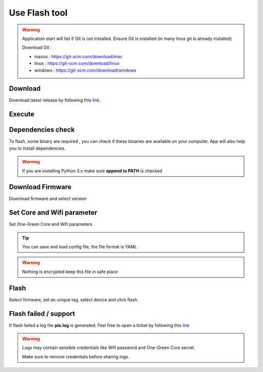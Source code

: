 **************
Use Flash tool
**************

.. warning::

    Application start will fail if Git is not installed.
    Ensure Git is installed (in many linux git is already installed)

    Download Git :

    - macos : https://git-scm.com/download/mac

    - linux : https://git-scm.com/download/linux

    - windows : https://git-scm.com/download/windows




Download
--------

Download latest release by following this `link <https://github.com/One-Green/iot-flash-config-tool/releases>`_.


Execute
-------

.. tabs::

   .. tab:: Macos/Linux

      .. code-block:: shell

        ./iot-flash-config-tool
        # logs will be printed like below
        DEBUG:default-logger: loading ui
        DEBUG:default-logger: ui loaded
        DEBUG:default-logger: loading handlers classes
        DEBUG:default-logger: listing usb tty
        DEBUG:default-logger: port list ['/dev/ttyS4']
        DEBUG:default-logger: loading handlers classes: done
        DEBUG:default-logger: linking button to actions
        DEBUG:default-logger: linking button to actions done

   .. tab:: Windows

      .. code-block:: shell

        & "c:\<binary-location>\iot-flash-config-tool.exe"
        # logs will be printed like below
        DEBUG:default-logger: loading ui
        DEBUG:default-logger: ui loaded
        DEBUG:default-logger: loading handlers classes
        DEBUG:default-logger: listing usb tty
        DEBUG:default-logger: port list ['/dev/ttyS4']
        DEBUG:default-logger: loading handlers classes: done
        DEBUG:default-logger: linking button to actions
        DEBUG:default-logger: linking button to actions done

Dependencies check
------------------

To flash, some binary are required , you can check if these binaries are available on your computer.
App will also help you to install dependencies.

.. image:: img/img_1.png
  :width: 400
  :alt: binary_check

.. warning::

    If you are installing Python 3.x make sure **append to PATH** is checked

Download Firmware
-----------------

Download firmware and select version

.. image:: img/img_3.png
  :width: 400
  :alt: download_firmware


Set Core and Wifi parameter
---------------------------

Set One-Green Core and Wifi parameters.

.. image:: img/img_4.png
  :width: 400
  :alt: param


.. tip::

    You can save and load config file, the file format is YAML

.. warning::

    Nothing is encrypted keep this file in safe place


Flash
-----

Select firmware, set an unique tag, select device and click flash.

.. image:: img/img_6.png
  :width: 400
  :alt: flash


Flash failed / support
----------------------

If flash failed a log file  **pio.log** is generated.
Feel free to open a ticket by following this `link <https://github.com/One-Green/iot-flash-config-tool/issues>`_

.. warning::

    Logs may contain sensible credentials like Wifi password and One-Green Core secret.

    Make sure to remove credentials before sharing logs.

